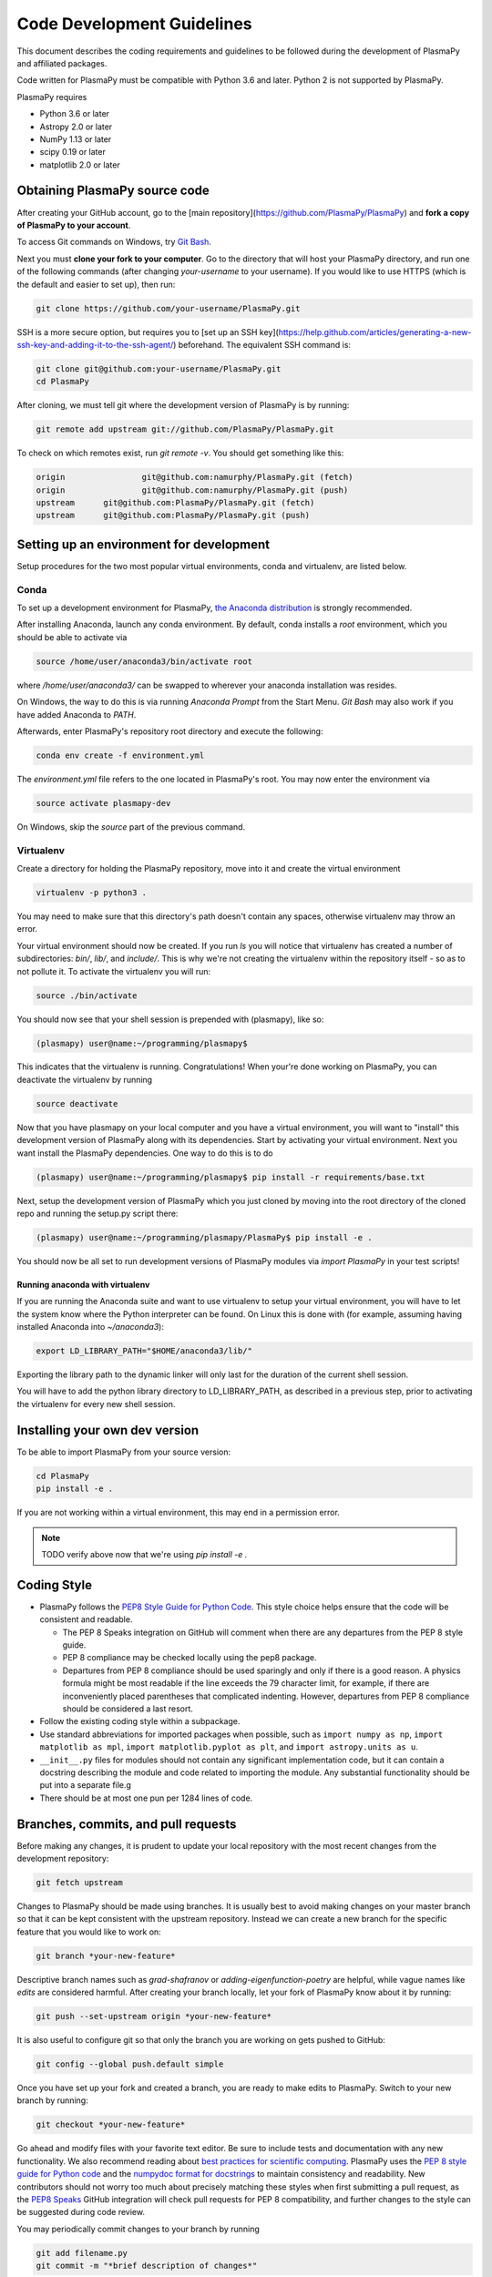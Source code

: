 ***************************
Code Development Guidelines
***************************

This document describes the coding requirements and guidelines to be
followed during the development of PlasmaPy and affiliated packages.

Code written for PlasmaPy must be compatible with Python 3.6 and
later. Python 2 is not supported by PlasmaPy.

PlasmaPy requires 

* Python 3.6 or later
* Astropy 2.0 or later
* NumPy 1.13 or later
* scipy 0.19 or later
* matplotlib 2.0 or later

Obtaining PlasmaPy source code
=========================================

After creating your GitHub account, go to the [main
repository](https://github.com/PlasmaPy/PlasmaPy) and **fork a copy of
PlasmaPy to your account**.

To access Git commands on Windows, try `Git Bash <https://git-scm.com/downloads>`_.

Next you must **clone your fork to your computer**.  Go to the
directory that will host your PlasmaPy directory, and run one of the
following commands (after changing *your-username* to your username).
If you would like to use HTTPS (which is the default and easier to set
up), then run:

.. code-block:: bash

  git clone https://github.com/your-username/PlasmaPy.git

SSH is a more secure option, but requires you to [set up an SSH
key](https://help.github.com/articles/generating-a-new-ssh-key-and-adding-it-to-the-ssh-agent/)
beforehand.  The equivalent SSH command is:

.. code-block:: bash

    git clone git@github.com:your-username/PlasmaPy.git
    cd PlasmaPy

After cloning, we must tell git where the development version of
PlasmaPy is by running:

.. code-block:: bash

  git remote add upstream git://github.com/PlasmaPy/PlasmaPy.git

To check on which remotes exist, run `git remote -v`.  You should get
something like this:

.. code-block:: bash

  origin		git@github.com:namurphy/PlasmaPy.git (fetch)
  origin		git@github.com:namurphy/PlasmaPy.git (push)
  upstream	git@github.com:PlasmaPy/PlasmaPy.git (fetch)
  upstream	git@github.com:PlasmaPy/PlasmaPy.git (push)

Setting up an environment for development
=========================================

Setup procedures for the two most popular virtual
environments, conda and virtualenv, are listed below.

Conda
-----

To set up a development environment for PlasmaPy, `the Anaconda
distribution <https://www.anaconda.com/download/>`_ is strongly
recommended.

After installing Anaconda, launch any conda environment. By default, conda installs a `root`
environment, which you should be able to activate via

.. code-block:: bash

  source /home/user/anaconda3/bin/activate root

where `/home/user/anaconda3/` can be swapped to wherever your anaconda installation
was resides.

On Windows, the way to do this is via running `Anaconda Prompt` from the
Start Menu. `Git Bash` may also work if you have added Anaconda to `PATH`.

Afterwards, enter PlasmaPy's repository root directory and execute the following:

.. code-block:: bash

    conda env create -f environment.yml

The `environment.yml` file refers to the one located in PlasmaPy's root.
You may now enter the environment via

.. code-block:: bash

    source activate plasmapy-dev
  
On Windows, skip the `source` part of the previous command.

Virtualenv
----------

Create a directory for holding the PlasmaPy repository, move into it and
create the virtual environment

.. code-block:: bash

    virtualenv -p python3 .

You may need to make sure that this directory's path doesn't contain any spaces, otherwise virtualenv may throw an error.

Your virtual environment should now be created. If you run `ls` you will notice
that virtualenv has created a number of subdirectories: `bin/`, `lib/`, and
`include/`. This is why we're not creating the virtualenv within the
repository itself - so as to not pollute it. To activate
the virtualenv you will run:

.. code-block:: bash

    source ./bin/activate

You should now see that your shell session is prepended with (plasmapy), like so:

.. code-block:: bash

    (plasmapy) user@name:~/programming/plasmapy$

This indicates that the virtualenv is running. Congratulations!
When your're done working on PlasmaPy, you can deactivate the virtualenv by
running

.. code-block:: bash

    source deactivate

Now that you have plasmapy on your local computer and you have a virtual
environment, you will want to "install" this development version of PlasmaPy
along with its dependencies. Start by activating your virtual environment. Next
you want install the PlasmaPy dependencies. One way to do this is to do

.. code-block:: bash

    (plasmapy) user@name:~/programming/plasmapy$ pip install -r requirements/base.txt

Next, setup the development version of PlasmaPy which you just cloned by moving
into the root directory of the cloned repo and running the setup.py script
there:

.. code-block:: bash

    (plasmapy) user@name:~/programming/plasmapy/PlasmaPy$ pip install -e .


You should now be all set to run development versions of PlasmaPy modules via
`import PlasmaPy` in your test scripts!

Running anaconda with virtualenv
~~~~~~~~~~~~~~~~~~~~~~~~~~~~~~~~

If you are running the Anaconda suite and want to use virtualenv to setup your
virtual environment, you will have to let the system know where the Python
interpreter can be found. On Linux this is done with (for example, assuming
having installed Anaconda into `~/anaconda3`):

.. code-block:: bash

    export LD_LIBRARY_PATH="$HOME/anaconda3/lib/"

Exporting the library path to the dynamic linker will only last for the
duration of the current shell session.

You will have to add the python library directory to LD_LIBRARY_PATH, as
described in a previous step, prior to activating the virtualenv for every new
shell session.

Installing your own dev version
===============================
To be able to import PlasmaPy from your source version:

.. code-block:: bash

  cd PlasmaPy
  pip install -e .

If you are not working within a virtual environment, this may end in a
permission error.

.. note :: TODO verify above now that we're using `pip install -e .`

Coding Style
============

* PlasmaPy follows the `PEP8 Style Guide for Python Code
  <http://www.python.org/dev/peps/pep-0008/>`_.  This style choice
  helps ensure that the code will be consistent and readable.

  * The PEP 8 Speaks integration on GitHub will comment when there are
    any departures from the PEP 8 style guide.

  * PEP 8 compliance may be checked locally using the pep8 package.

  * Departures from PEP 8 compliance should be used sparingly and only
    if there is a good reason.  A physics formula might be most
    readable if the line exceeds the 79 character limit, for example,
    if there are inconveniently placed parentheses that complicated
    indenting.  However, departures from PEP 8 compliance should be
    considered a last resort.

* Follow the existing coding style within a subpackage.  

* Use standard abbreviations for imported packages when possible, such
  as ``import numpy as np``, ``import matplotlib as mpl``, ``import
  matplotlib.pyplot as plt``, and ``import astropy.units as u``.

* ``__init__.py`` files for modules should not contain any significant
  implementation code, but it can contain a docstring describing the
  module and code related to importing the module.  Any substantial
  functionality should be put into a separate file.g
  
* There should be at most one pun per 1284 lines of code.

Branches, commits, and pull requests
====================================

Before making any changes, it is prudent to update your local
repository with the most recent changes from the development
repository:

.. code-block:: bash

  git fetch upstream

Changes to PlasmaPy should be made using branches.  It is usually best
to avoid making changes on your master branch so that it can be kept
consistent with the upstream repository.  Instead we can create a new
branch for the specific feature that you would like to work on:

.. code-block:: bash

  git branch *your-new-feature*

Descriptive branch names such as `grad-shafranov` or
`adding-eigenfunction-poetry` are helpful, while vague names like
`edits` are considered harmful.  After creating your branch locally,
let your fork of PlasmaPy know about it by running:

.. code-block:: bash

  git push --set-upstream origin *your-new-feature*

It is also useful to configure git so that only the branch you are
working on gets pushed to GitHub:

.. code-block:: bash

  git config --global push.default simple

Once you have set up your fork and created a branch, you are ready to
make edits to PlasmaPy.  Switch to your new branch by running:

.. code-block:: bash

  git checkout *your-new-feature*

Go ahead and modify files with your favorite text editor.  Be sure to
include tests and documentation with any new functionality.  We also
recommend reading about `best practices for scientific
computing <https://doi.org/10.1371/journal.pbio.1001745>`_.  PlasmaPy
uses the `PEP 8 style guide for Python
code <https://www.python.org/dev/peps/pep-0008/>`_ and the `numpydoc
format for
docstrings <https://github.com/numpy/numpy/blob/master/doc/HOWTO_DOCUMENT.rst.txt>`_
to maintain consistency and readability.  New contributors should not 
worry too much about precisely matching these styles when first 
submitting a pull request, as the `PEP8 Speaks <http://pep8speaks.com/>`_
GitHub integration will check pull requests for PEP 8 compatibility, and
further changes to the style can be suggested during code review.

You may periodically commit changes to your branch by running

.. code-block:: bash

  git add filename.py
  git commit -m "*brief description of changes*"

Committed changes may be pushed to the corresponding branch on your
GitHub fork of PlasmaPy using 

.. code-block:: bash

  git push origin *your-new-feature* 

or, more simply,

.. code-block:: bash

  git push

Once you have completed your changes and pushed them to the branch on
GitHub, you are ready to make a pull request.  Go to your fork of
PlasmaPy in GitHub.  Select "Compare and pull request".  Add a
descriptive title and some details about your changes.  Then select
"Create pull request".  Other contributors will then have a chance to
review the code and offer contructive suggestions.  You can continue
to edit the pull request by changing the corresponding branch on your
PlasmaPy fork on GitHub.  After a pull request is merged into the
code, you may delete the branch you created for that pull request.

Commit Messages
---------------

From `How to Write a Git Commit Message
<https://chris.beams.io/posts/git-commit/>`_:

* Separate subject from body with a blank line

* Limit the subject line to 50 characters

* Capitalize the subject line

* Do not end the subject line with a period

* Use the imperative mood in the subject line

* Wrap the body at 72 characters

* Use the body to explain what and why vs. how
  
Documentation
=============

* All public classes, methods, and functions should have docstrings
  using the numpydoc format.

* These docstrings should include usage examples.

Warnings and Exceptions
=======================

* Debugging can be intensely frustrating when problems arise and the
  associated error messages do not provide useful information on the
  source of the problem.  Warnings and error messages must be helpful
  enough for new users to quickly understand any problems that arise.

* "Errors should never pass silently."  Users should be notified when
  problems arise by either issuing a warning or raising an exception.

* The exceptions raised by a method should be described in the
  method's docstring.  Documenting exceptions makes it easier for
  future developers to plan exception handling.

Units
=====

* Code within PlasmaPy must use SI units to minimize the chance of
  ambiguity, and for consistency with the recognized international
  standard.  Physical formulae and expressions should be in base SI
  units.

  * Functions should not accept floats when an Astropy Quantity is
    expected.  In particular, functions should not accept floats and
    make the assumption that the value will be in SI units.  

  * A common convention among plasma physicists is to use
    electron-volts (eV) as a unit of temperature.  Strictly speaking,
    this unit corresponds not to temperature but is rather a measure
    of the thermal energy per particle.  Code within PlasmaPy must use
    the kelvin (K) as the unit of temperature to avoid unnecessary
    ambiguity.

* PlasmaPy uses the astropy.units package to give physical units to
  values.  

  * All units packages available in Python presently have some
    limitations, including incompatibility with some NumPy and SciPy
    functions.  These limitations are due to issues within NumPy
    itself.  Many of these limitations are being resolved, but require
    upstream fixes.

* Dimensionless units may be used when appropriate, such as for
  certain numerical simulations.  The conventions and normalizations
  should be clearly described in docstrings.

Equations and Physical Formulae
===============================

* If a quantity has several names, then the function name should be
  the one that provides the most physical insight into what the
  quantity represents.  For example, ``gyrofrequency`` indicates
  gyration, whereas ``Larmor_frequency`` indicates that this frequency
  is somehow related to someone named Larmor.  Similarly, using
  ``omega_ce`` as a function name will make the code less readable to
  people who are unfamiliar with this particular notation.

* Physical formulae should be inputted without first evaluating all of
  the physical constants.  For example, the following line of code
  obscures information about the physics being represented:

>>> omega_ce = 1.76e7*(B/units.G)*units.rad/units.s

  In contrast, the following line of code shows the exact formula
  which makes the code much more readable.

>>> omega_ce = (e * B) / (m_e * c)

  The origins of numerical coefficients in formulae should be
  documented.

* Docstrings should describe the physics associated with these
  quantities in ways that are understandable to students who are
  taking their first course in plasma physics while still being useful
  to experienced plasma physicists.

* SI units that were named after a person should not be capitalized
  except at the beginning of a sentence.

Angular Frequencies
===================

Unit conversions involving angles must be treated with care.  Angles
are dimensionless but do have units.  Angular velocity is often given
in units of radians per second, though dimensionally this is
equivalent to inverse seconds.  Astropy will treat radians
dimensionlessly when using the ``dimensionless_angles`` equivalency,
but ``dimensionless_angles`` does not account for the multiplicative
factor of ``2*pi`` that is used when converting between frequency (1 /
s) and angular frequency (rad / s).  An explicit way to do this
conversion is to set up an equivalency between cycles/s and Hz:

>>> from astropy import units
>>> f_ce = omega_ce.to(units.Hz, equivalencies=[(units.cy/units.s, units.Hz)])

However, ``dimensionless_angles`` does work when dividing a velocity
by an angular frequency to get a length scale:

>>> d_i = (c/omega_pi).to(units.m, equivalencies=units.dimensionless_angles())


.. TODO add note on energies in K, eV


